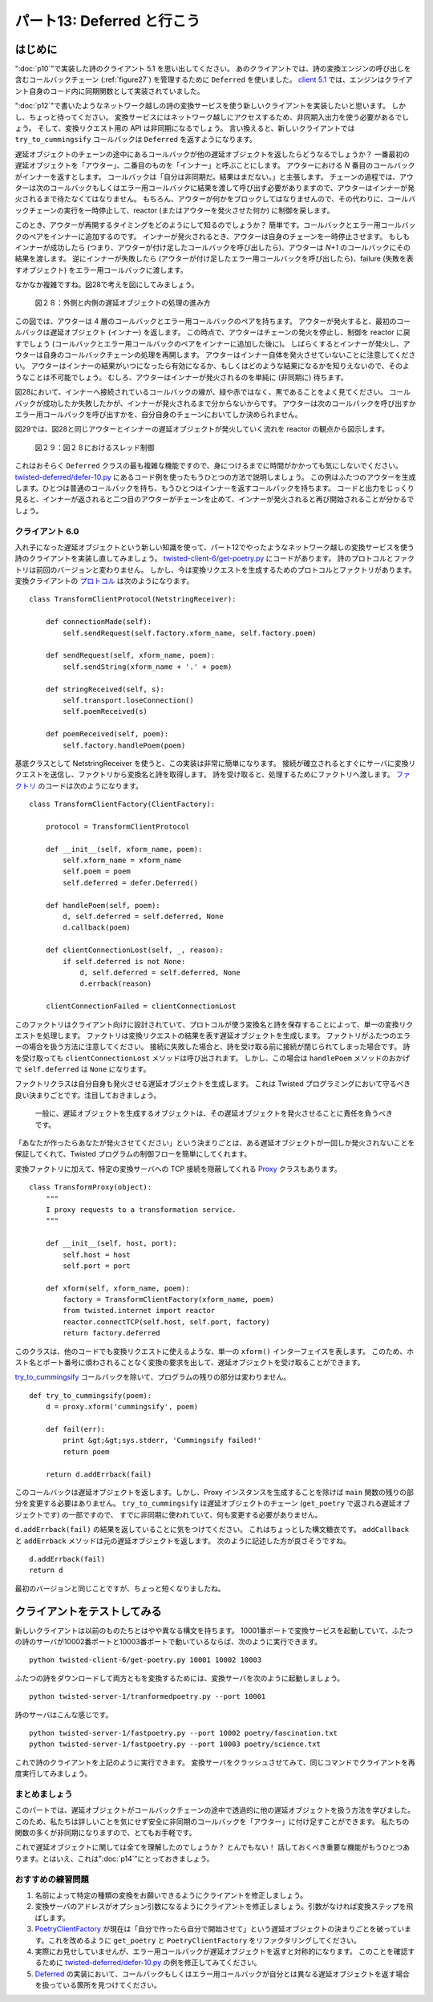 ===========================
パート13: Deferred と行こう
===========================

はじめに
--------
":doc:`p10`"で実装した詩のクライアント 5.1 を思い出してください。
あのクライアントでは、詩の変換エンジンの呼び出しを含むコールバックチェーン (:ref:`figure27`) を管理するために ``Deferred`` を使いました。
`client 5.1`_ では、エンジンはクライアント自身のコード内に同期関数として実装されていました。

":doc:`p12`"で書いたようなネットワーク越しの詩の変換サービスを使う新しいクライアントを実装したいと思います。
しかし、ちょっと待ってください。
変換サービスにはネットワーク越しにアクセスするため、非同期入出力を使う必要があるでしょう。
そして、変換リクエスト用の API は非同期になるでしょう。
言い換えると、新しいクライアントでは ``try_to_cummingsify`` コールバックは ``Deferred`` を返すようになります。

.. _client 5.1: http://github.com/jdavisp3/twisted-intro/blob/master/twisted-client-5/get-poetry-1.py#L1
..
    <H3>Introduction</H3>
    <P>Recall poetry client 5.1 from <A href="http://krondo.com/blog/?p=1956">Part 10</A>.The client used a Deferred to manage a <A href="http://krondo.com/blog/?p=1956#figure24">callback chain</A> that included a call to a poetry transformation engine. In <A href="http://github.com/jdavisp3/twisted-intro/blob/master/twisted-client-5/get-poetry-1.py#L1">client 5.1</A>, the engine was implemented as a synchronous function call implemented in the client itself.</P>
    <P>Now we want to make a new client that uses the networked poetry transformation service we wrote in <A href="http://krondo.com/blog/?p=2101">Part 12</A>. But here’s the wrinkle: since the transformation service is accessed over the network, we’ll need to use asynchronous I/O. And that means our API for requesting a transformation will have to be asynchronous, too. In other words, the <CODE>try_to_cummingsify</CODE> callback is going to return a <CODE>Deferred</CODE> in our new client.</P>

遅延オブジェクトのチェーンの途中にあるコールバックが他の遅延オブジェクトを返したらどうなるでしょうか？
一番最初の遅延オブジェクトを「アウター」、二番目のものを「インナー」と呼ぶことにします。
アウターにおける `N` 番目のコールバックがインナーを返すとします。
コールバックは「自分は非同期だ。結果はまだない。」と主張します。
チェーンの過程では、アウターは次のコールバックもしくはエラー用コールバックに結果を渡して呼び出す必要がありますので、アウターはインナーが発火されるまで待たなくてはなりません。
もちろん、アウターが何かをブロックしてはなりませんので、その代わりに、コールバックチェーンの実行を一時停止して、reactor (またはアウターを発火させた何か) に制御を戻します。

このとき、アウターが再開するタイミングをどのようにして知るのでしょうか？
簡単です。コールバックとエラー用コールバックのペアをインナーに追加するのです。
インナーが発火されるとき、アウターは自身のチェーンを一時停止させます。
もしもインナーが成功したら (つまり、アウターが付け足したコールバックを呼び出したら)、アウターは `N+1` のコールバックにその結果を渡します。
逆にインナーが失敗したら (アウターが付け足したエラー用コールバックを呼び出したら)、failure (失敗を表すオブジェクト) をエラー用コールバックに渡します。

なかなか複雑ですね。図28で考えを図にしてみましょう。

..
    <P>So what happens when a callback in a deferred’s chain returns another deferred? Let’s call the first deferred the ‘outer’ deferred and the second the ‘inner’ one. Suppose callback <STRONG>N</STRONG> in the outer deferred returns the inner deferred. That callback&nbsp; is saying “I’m asynchronous, my result isn’t here yet”. Since the outer deferred needs to call the next callback or errback in the chain with the result, the outer deferred needs to wait until the inner deferred is fired. Of course, the outer deferred can’t block either, so instead the outer deferred suspends the execution of the callback chain and returns control to the reactor (or whatever fired the outer deferred).</P>
    <P>And how does the outer deferred know when to resume? Simple — by adding a callback/errback pair to the inner deferred. Thus, when the inner deferred is fired the outer deferred will resume executing its chain. If the inner deferred succeeds (i.e., it calls the callback added by the outer deferred), then the outer deferred calls its <STRONG>N+1</STRONG> callback with the result. And if the inner deferred fails (calls the errback added by the outer deferred), the outer deferred calls the <STRONG>N+1</STRONG> errback with the failure.</P>
    <P>That’s a lot to digest, so let’s illustrate the idea in Figure 28:</P>

.. _figure28:

.. figure:: images/p13_deferred-111.png

    図２８：外側と内側の遅延オブジェクトの処理の進み方

..
    <DIV id="attachment_2196" class="wp-caption aligncenter" style="width: 609px"><A href="./part13_files/deferred-111.png"><IMG class="size-full wp-image-2196" title="Figure 28: outer and inner deferred processing" src="./part13_files/deferred-111.png" alt="Figure 28: outer and inner deferred processing" width="599" height="511"></A><P class="wp-caption-text">Figure 28: outer and inner deferred processing</P></DIV>

この図では、アウターは 4 層のコールバックとエラー用コールバックのペアを持ちます。
アウターが発火すると、最初のコールバックは遅延オブジェクト (インナー) を返します。
この時点で、アウターはチェーンの発火を停止し、制御を reactor に戻すでしょう (コールバックとエラー用コールバックのペアをインナーに追加した後に)。
しばらくするとインナーが発火し、アウターは自身のコールバックチェーンの処理を再開します。
アウターはインナー自体を発火させていないことに注意してください。
アウターはインナーの結果がいつになったら有効になるか、もしくはどのような結果になるかを知りえないので、そのようなことは不可能でしょう。
むしろ、アウターはインナーが発火されるのを単純に (非同期に) 待ちます。

図28において、インナーへ接続されているコールバックの線が、緑や赤ではなく、黒であることをよく見てください。
コールバックが成功したか失敗したかが、インナーが発火されるまで分からないからです。
アウターは次のコールバックを呼び出すかエラー用コールバックを呼び出すかを、自分自身のチェーンにおいてしか決められません。

図29では、図28と同じアウターとインナーの遅延オブジェクトが発火していく流れを reactor の観点から図示します。

..
    <P>In this figure the outer deferred has 4 layers of callback/errback pairs. When the outer deferred fires, the first callback in the chain returns a deferred (the inner deferred). At that point, the outer deferred will stop firing its chain and return control to the reactor (after adding a callback/errback pair to the inner deferred). Then, some time later, the inner deferred fires and the outer deferred resumes processing its callback chain. Note the outer deferred does <EM>not</EM> fire the inner deferred itself. That would be impossible, since the outer deferred cannot know when the inner deferred’s result is available, or what that result might be. Rather, the outer deferred simply waits (asynchronously) for the inner deferred to fire.</P>
    <P>Notice how the line connecting the callback to the inner deferred in Figure 28 is black instead of green or red. That’s because we don’t know whether the callback succeeded or failed until the inner deferred is fired. Only then can the outer deferred decide whether to call the next callback or the next errback in its own chain.</P>
    <P>Figure 29 shows the same outer/inner deferred firing sequence in Figure 28 from the point of view of the reactor:</P>

.. _figure29:

.. figure:: images/p13_deferred-12.png

    図２９：図２８におけるスレッド制御

..
    <DIV id="attachment_2179" class="wp-caption aligncenter" style="width: 664px"><A href="./part13_files/deferred-12.png"><IMG class="size-full wp-image-2179" title="Figure 29: the thread of control in Figure 28" src="./part13_files/deferred-12.png" alt="Figure 29: the thread of control in Figure 28" width="654" height="582"></A><P class="wp-caption-text">Figure 29: the thread of control in Figure 28</P></DIV>

これはおそらく ``Deferred`` クラスの最も複雑な機能ですので、身につけるまでに時間がかかっても気にしないでください。
`twisted-deferred/defer-10.py <http://github.com/jdavisp3/twisted-intro/blob/master/twisted-deferred/defer-10.py#L1>`_
にあるコード例を使ったもうひとつの方法で説明しましょう。
この例はふたつのアウターを生成します。ひとつは普通のコールバックを持ち、もうひとつはインナーを返すコールバックを持ちます。
コードと出力をじっくり見ると、インナーが返されると二つ目のアウターがチェーンを止めて、インナーが発火されると再び開始されることが分かるでしょう。

..
    <P>This is probably the most complicated feature of the <CODE>Deferred</CODE> class, so don’t worry if you need some time to absorb it. We’ll illustrate it one more way using the example code in <A href="http://github.com/jdavisp3/twisted-intro/blob/master/twisted-deferred/defer-10.py#L1"><TT>twisted-deferred/defer-10.py</TT></A>. That example creates two outer deferreds, one with plain callbacks, and one where a single callback returns an inner deferred. By studying the code and the output you can see how the second outer deferred stops running its chain when the inner deferred is returned, and then starts up again when the inner deferred is fired.</P>

クライアント 6.0
================
入れ子になった遅延オブジェクトという新しい知識を使って、パート12でやったようなネットワーク越しの変換サービスを使う詩のクライアントを実装し直してみましょう。
`twisted-client-6/get-poetry.py <http://github.com/jdavisp3/twisted-intro/blob/master/twisted-client-6/get-poetry.py#L1>`_ にコードがあります。
詩のプロトコルとファクトリは前回のバージョンと変わりません。
しかし、今は変換リクエストを生成するためのプロトコルとファクトリがあります。
変換クライアントの `プロトコル <http://github.com/jdavisp3/twisted-intro/blob/master/twisted-client-6/get-poetry.py#L85>`_ は次のようになります。
::

    class TransformClientProtocol(NetstringReceiver):

        def connectionMade(self):
            self.sendRequest(self.factory.xform_name, self.factory.poem)

        def sendRequest(self, xform_name, poem):
            self.sendString(xform_name + '.' + poem)

        def stringReceived(self, s):
            self.transport.loseConnection()
            self.poemReceived(s)

        def poemReceived(self, poem):
            self.factory.handlePoem(poem)

..
    <H3>Client 6.0</H3>
    <P>Let’s use our new knowledge of nested deferreds and re-implement our poetry client to use the network transformation service from Part 12. You can find the code in <A href="http://github.com/jdavisp3/twisted-intro/blob/master/twisted-client-6/get-poetry.py#L1"><TT>twisted-client-6/get-poetry.py</TT></A>. The poetry Protocol and Factory are unchanged from the previous version. But now we have a Protocol and Factory for making transformation requests. Here’s the transform client <A href="http://github.com/jdavisp3/twisted-intro/blob/master/twisted-client-6/get-poetry.py#L85">Protocol</A>:</P>
    <PRE>class TransformClientProtocol(NetstringReceiver):

        def connectionMade(self):
            self.sendRequest(self.factory.xform_name, self.factory.poem)

        def sendRequest(self, xform_name, poem):
            self.sendString(xform_name + '.' + poem)

        def stringReceived(self, s):
            self.transport.loseConnection()
            self.poemReceived(s)

        def poemReceived(self, poem):
            self.factory.handlePoem(poem)</PRE>

基底クラスとして NetstringReceiver を使うと、この実装は非常に簡単になります。
接続が確立されるとすぐにサーバに変換リクエストを送信し、ファクトリから変換名と詩を取得します。
詩を受け取ると、処理するためにファクトリへ渡します。
`ファクトリ <http://github.com/jdavisp3/twisted-intro/blob/master/twisted-client-6/get-poetry.py#L101>`_ のコードは次のようになります。
::

    class TransformClientFactory(ClientFactory):

        protocol = TransformClientProtocol

        def __init__(self, xform_name, poem):
            self.xform_name = xform_name
            self.poem = poem
            self.deferred = defer.Deferred()

        def handlePoem(self, poem):
            d, self.deferred = self.deferred, None
            d.callback(poem)

        def clientConnectionLost(self, _, reason):
            if self.deferred is not None:
                d, self.deferred = self.deferred, None
                d.errback(reason)

        clientConnectionFailed = clientConnectionLost

..
    <P>Using the NetstringReceiver as a base class makes this implementation pretty simple. As soon as the connection is established we send the transform request to the server, retrieving the name of the transform and the poem from our factory. And when we get the poem back, we pass it on to the factory for processing. Here’s the code for the <A href="http://github.com/jdavisp3/twisted-intro/blob/master/twisted-client-6/get-poetry.py#L101">Factory</A>:</P>
    <PRE>class TransformClientFactory(ClientFactory):

        protocol = TransformClientProtocol

        def __init__(self, xform_name, poem):
            self.xform_name = xform_name
            self.poem = poem
            self.deferred = defer.Deferred()

        def handlePoem(self, poem):
            d, self.deferred = self.deferred, None
            d.callback(poem)

        def clientConnectionLost(self, _, reason):
            if self.deferred is not None:
                d, self.deferred = self.deferred, None
                d.errback(reason)

        clientConnectionFailed = clientConnectionLost</PRE>

このファクトリはクライアント向けに設計されていて、プロトコルが使う変換名と詩を保存することによって、単一の変換リクエストを処理します。
ファクトリは変換リクエストの結果を表す遅延オブジェクトを生成します。
ファクトリがふたつのエラーの場合を扱う方法に注意してください。
接続に失敗した場合と、詩を受け取る前に接続が閉じられてしまった場合です。
詩を受け取っても ``clientConnectionLost`` メソッドは呼び出されます。
しかし、この場合は ``handlePoem`` メソッドのおかげで ``self.deferred`` は ``None`` になります。

ファクトリクラスは自分自身も発火させる遅延オブジェクトを生成します。
これは Twisted プログラミングにおいて守るべき良い決まりごとです。注目しておきましょう。

    一般に、遅延オブジェクトを生成するオブジェクトは、その遅延オブジェクトを発火させることに責任を負うべきです。

「あなたが作ったらあなたが発火させてください」という決まりごとは、ある遅延オブジェクトが一回しか発火されないことを保証してくれて、Twisted プログラムの制御フローを簡単にしてくれます。

変換ファクトリに加えて、特定の変換サーバへの TCP 接続を隠蔽してくれる `Proxy <http://github.com/jdavisp3/twisted-intro/blob/master/twisted-client-6/get-poetry.py#L122>`_ クラスもあります。

::

    class TransformProxy(object):
        """
        I proxy requests to a transformation service.
        """

        def __init__(self, host, port):
            self.host = host
            self.port = port

        def xform(self, xform_name, poem):
            factory = TransformClientFactory(xform_name, poem)
            from twisted.internet import reactor
            reactor.connectTCP(self.host, self.port, factory)
            return factory.deferred

..
    <P>This factory is designed for clients and handles a single transformation request, storing both the transform name and the poem for use by the Protocol. The Factory creates a single Deferred which represents the result of the transformation request. Notice how the Factory handles two error cases: a failure to connect and a connection that is closed before the poem is received. Also note the <CODE>clientConnectionLost</CODE> method is called even if we receive the poem, but in that case <CODE>self.deferred</CODE> will be <CODE>None</CODE>, thanks to the <CODE>handlePoem</CODE> method.</P>
    <P>This Factory class creates the Deferred that it also fires. That’s a good rule to follow in Twisted programming, so let’s highlight it:</P>
    <P style="padding-left: 30px;">In general, an object that makes a Deferred should also be in charge of firing that Deferred.</P>
    <P>This “you make it, you fire it” rule helps ensure a given deferred is only fired once and makes it easier to follow the flow of control in a Twisted program.</P>
    <P>In addition to the transform Factory, there is also a <A href="http://github.com/jdavisp3/twisted-intro/blob/master/twisted-client-6/get-poetry.py#L122">Proxy</A> class which hides the details of making the TCP connection to a particular transform server:</P>
    <PRE>class TransformProxy(object):
        """
        I proxy requests to a transformation service.
        """

        def __init__(self, host, port):
            self.host = host
            self.port = port

        def xform(self, xform_name, poem):
            factory = TransformClientFactory(xform_name, poem)
            from twisted.internet import reactor
            reactor.connectTCP(self.host, self.port, factory)
            return factory.deferred</PRE>

このクラスは、他のコードでも変換リクエストに使えるような、単一の ``xform()`` インターフェイスを表します。
このため、ホスト名とポート番号に煩わされることなく変換の要求を出して、遅延オブジェクトを受け取ることができます。

`try_to_cummingsify <http://github.com/jdavisp3/twisted-intro/blob/master/twisted-client-6/get-poetry.py#L163>`_
コールバックを除いて、プログラムの残りの部分は変わりません。
::

    def try_to_cummingsify(poem):
        d = proxy.xform('cummingsify', poem)
        
        def fail(err):
            print &gt;&gt;sys.stderr, 'Cummingsify failed!'
            return poem
        
        return d.addErrback(fail)

..
    <P>This class presents a single <CODE>xform()</CODE> interface that other code can use to request transformations. So that other code can just request a transform and get a deferred back without mucking around with hostnames and port numbers.</P>
    <P>The rest of the program is unchanged except for the <A href="http://github.com/jdavisp3/twisted-intro/blob/master/twisted-client-6/get-poetry.py#L163"><CODE>try_to_cummingsify</CODE></A> callback:</P>
    <PRE>def try_to_cummingsify(poem):
            d = proxy.xform('cummingsify', poem)

            def fail(err):
                print &gt;&gt;sys.stderr, 'Cummingsify failed!'
                return poem

            return d.addErrback(fail)

このコールバックは遅延オブジェクトを返します。しかし、Proxy インスタンスを生成することを除けば ``main`` 関数の残りの部分を変更する必要はありません。
``try_to_cummingsify`` は遅延オブジェクトのチェーン (``get_poetry`` で返される遅延オブジェクトです) の一部ですので、
すでに非同期に使われていて、何も変更する必要がありません。

``d.addErrback(fail)`` の結果を返していることに気をつけてください。
これはちょっとした構文糖衣です。
``addCallback`` と ``addErrback`` メソッドは元の遅延オブジェクトを返します。
次のように記述した方が良さそうですね。
::

        d.addErrback(fail)
        return d

..
    <P>This callback now returns a deferred, but we didn’t have to change the rest of the <CODE>main</CODE> function at all, other than to create the Proxy instance. Since <CODE>try_to_cummingsify</CODE> was part of a deferred chain (the deferred returned by <CODE>get_poetry</CODE>), it was already being used asynchronously and nothing else need change.</P>
    <P>You’ll note we are returning the result of <CODE>d.addErrback(fail)</CODE>. That’s just a little bit of syntactic sugar. The <CODE>addCallback</CODE> and <CODE>addErrback</CODE> methods return the original deferred. We might just as well have written:</P>
    <PRE>        d.addErrback(fail)
            return d</PRE>

最初のバージョンと同じことですが、ちょっと短くなりましたね。

..
    <P>The first version is the same thing, just shorter.</P>

クライアントをテストしてみる
----------------------------
新しいクライアントは以前のものたちとはやや異なる構文を持ちます。
10001番ポートで変換サービスを起動していて、ふたつの詩のサーバが10002番ポートと10003番ポートで動いているならば、次のように実行できます。
::

    python twisted-client-6/get-poetry.py 10001 10002 10003

..
    <H4>Testing out the Client</H4>
    <P>The new client has a slightly different syntax than the others. If you have a transformation service running on port 10001 and two poetry servers running on ports 10002 and 10003, you would run:</P>
    <PRE>python twisted-client-6/get-poetry.py 10001 10002 10003</PRE>

ふたつの詩をダウンロードして両方ともを変換するためには、変換サーバを次のように起動しましょう。
::

    python twisted-server-1/tranformedpoetry.py --port 10001

..
    <P>To download two poems and transform them both. You can start the transform server like this:</P>
    <PRE>python twisted-server-1/tranformedpoetry.py --port 10001</PRE>

詩のサーバはこんな感じです。
::

    python twisted-server-1/fastpoetry.py --port 10002 poetry/fascination.txt
    python twisted-server-1/fastpoetry.py --port 10003 poetry/science.txt

..
    <P>And the poetry servers like this:</P>
    <PRE>python twisted-server-1/fastpoetry.py --port 10002 poetry/fascination.txt
    python twisted-server-1/fastpoetry.py --port 10003 poetry/science.txt</PRE>

これで詩のクライアントを上記のように実行できます。
変換サーバをクラッシュさせてみて、同じコマンドでクライアントを再度実行してみましょう。

..
    <P>Then you can run the poetry client as above. After that, try crashing the transform server and re-running the client with the same command.</P>


まとめましょう
==============
このパートでは、遅延オブジェクトがコールバックチェーンの途中で透過的に他の遅延オブジェクトを扱う方法を学びました。
このため、私たちは詳しいことを気にせず安全に非同期のコールバックを「アウター」に付け足すことができます。
私たちの関数の多くが非同期になりますので、とてもお手軽です。

これで遅延オブジェクトに関しては全てを理解したのでしょうか？
とんでもない！
話しておくべき重要な機能がもうひとつあります。とはいえ、これは":doc:`p14`"にとっておきましょう。

..
    <H3>Wrapping Up</H3>
    <P>In this Part we learned how deferreds can transparently handle other deferreds in a callback chain, and thus we can safely add asynchronous callbacks to an ‘outer’ deferred without worrying about the details. That’s pretty handy since lots of our functions are going to end up being asynchronous.</P>
    <P>Do we know everything there is to know about deferreds yet? Not quite! There’s one more important feature to talk about, but we’ll save it for <A href="http://krondo.com/blog/?p=2205">Part 14</A>.</P>

おすすめの練習問題
==================
1. 名前によって特定の種類の変換をお願いできるようにクライアントを修正しましょう。
2. 変換サーバのアドレスがオプション引数になるようにクライアントを修正しましょう。引数がなければ変換ステップを飛ばします。
3. `PoetryClientFactory <http://github.com/jdavisp3/twisted-intro/blob/master/twisted-client-6/get-poetry.py#L67>`_ が現在は「自分で作ったら自分で開始させて」という遅延オブジェクトの決まりごとを破っています。これを改めるように ``get_poetry`` と ``PoetryClientFactory`` をリファクタリングしてください。
4. 実際にお見せしていませんが、エラー用コールバックが遅延オブジェクトを返すと対称的になります。
   このことを確認するために `twisted-deferred/defer-10.py <http://github.com/jdavisp3/twisted-intro/blob/master/twisted-deferred/defer-10.py#L1>`_ の例を修正してみてください。
5. `Deferred <http://twistedmatrix.com/trac/browser/tags/releases/twisted-8.2.0/twisted/internet/defer.py#L137>`_ の実装において、コールバックもしくはエラー用コールバックが自分とは異なる遅延オブジェクトを返す場合を扱っている箇所を見つけてください。

..
    <H3>Suggested Exercises</H3>
    <OL>
    <LI>Modify the client so we can ask for a specific kind of transformation by name.</LI>
    <LI>Modify the client so the transformation server address is an optional argument. If it’s not provided, skip the transformation step.</LI>
    <LI>The <A href="http://github.com/jdavisp3/twisted-intro/blob/master/twisted-client-6/get-poetry.py#L67"><CODE>PoetryClientFactory</CODE></A> currently violates the “you make it, you fire it” rule for deferreds. Refactor <CODE>get_poetry</CODE> and <CODE>PoetryClientFactory</CODE> to remedy that.</LI>
    <LI>Although we didn’t demonstrate it, the case where an errback returns a deferred is symmetrical. Modify the <A href="http://github.com/jdavisp3/twisted-intro/blob/master/twisted-deferred/defer-10.py#L1"><TT>twisted-deferred/defer-10.py</TT></A> example to verify it.</LI>
    <LI>Find the place in the <A href="http://twistedmatrix.com/trac/browser/tags/releases/twisted-8.2.0/twisted/internet/defer.py#L137">Deferred</A> implementation that handles the case where a callback/errback returns another Deferred.</LI>
    </OL>
